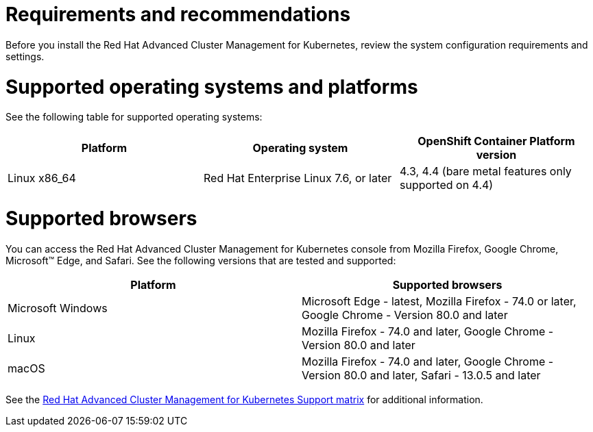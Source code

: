 [#requirements-and-recommendations]
= Requirements and recommendations
:doctype: book

Before you install the Red Hat Advanced Cluster Management for Kubernetes, review the system configuration requirements and settings.

[#supported-operating-systems-and-platforms]
= Supported operating systems and platforms

See the following table for supported operating systems:

|===
| Platform | Operating system | OpenShift Container Platform version

| Linux x86_64
| Red Hat Enterprise Linux 7.6, or later
| 4.3, 4.4 (bare metal features only supported on 4.4)
|===

[#supported-browsers]
= Supported browsers

You can access the Red Hat Advanced Cluster Management for Kubernetes console from Mozilla Firefox, Google Chrome, Microsoft™ Edge, and Safari.
See the following versions that are tested and supported:

|===
| Platform | Supported browsers

| Microsoft Windows
| Microsoft Edge - latest, Mozilla Firefox - 74.0 or later, Google Chrome - Version 80.0 and later

| Linux
| Mozilla Firefox - 74.0 and later, Google Chrome - Version 80.0 and later

| macOS
| Mozilla Firefox - 74.0 and later, Google Chrome - Version 80.0 and later, Safari - 13.0.5 and later
|===

See the https://access.redhat.com/articles/5058921[Red Hat Advanced Cluster Management for Kubernetes Support matrix] for additional information.
